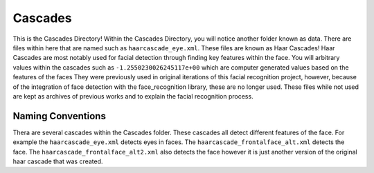 Cascades
===============
This is the Cascades Directory! Within the Cascades Directory, you will notice another folder known as data.
There are files within here that are named such as ``haarcascade_eye.xml``. These files are known as Haar Cascades!
Haar Cascades are most notably used for facial detection through finding key features within the face. You will arbitrary
values within the cascades such as ``-1.2550230026245117e+00`` which are computer generated values based on the features of the faces
They were previously used in original iterations of this facial recognition project, however, because of the
integration of face detection with the face_recognition library, these are no longer used. These files while not used
are kept as archives of previous works and to explain the facial recognition process.

Naming Conventions
------------------
Thera are several cascades within the Cascades folder. These cascades all detect different features of the face. For
example the ``haarcascade_eye.xml`` detects eyes in faces. The ``haarcascade_frontalface_alt.xml`` detects the face. The
``haarcascade_frontalface_alt2.xml`` also detects the face however it is just another version of the original haar cascade that was created.
